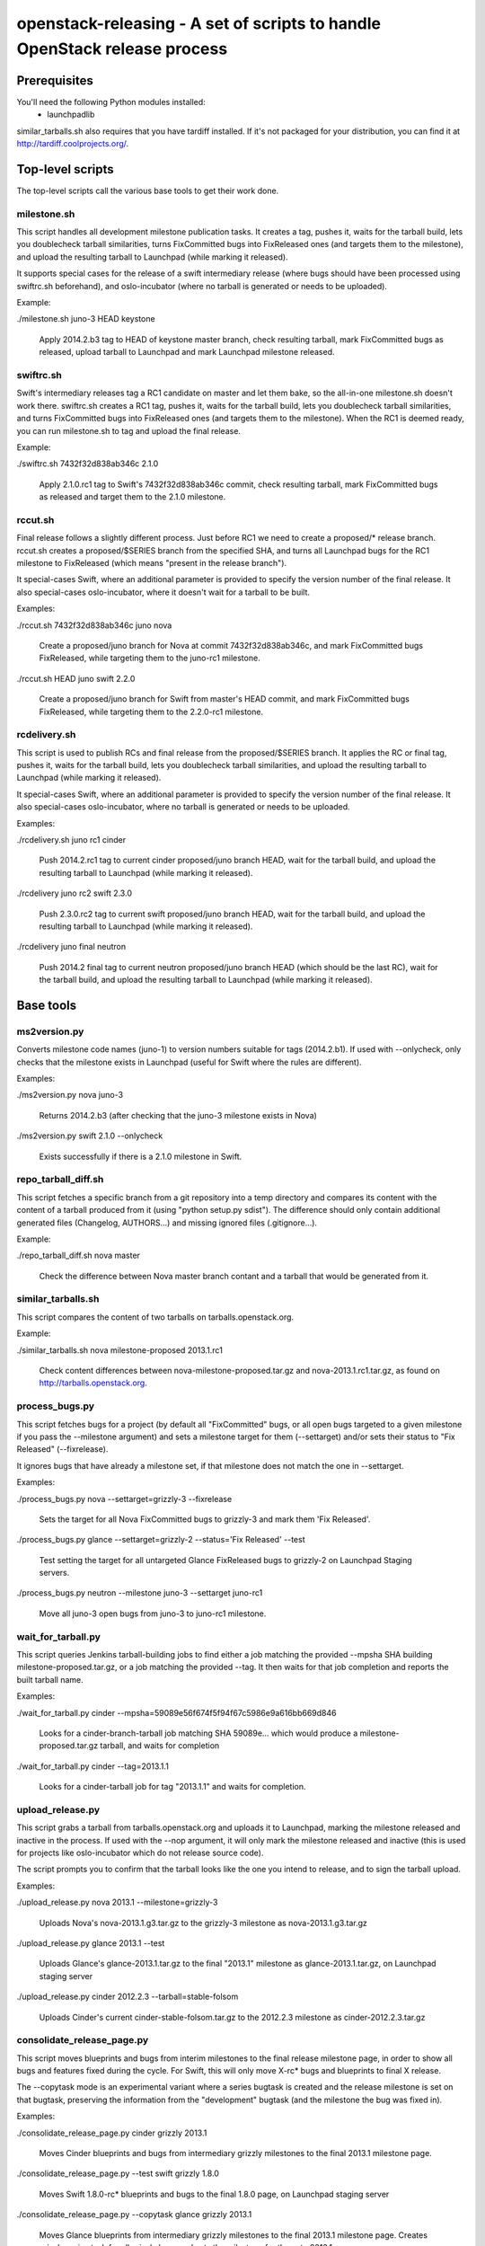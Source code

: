 ==========================================================================
openstack-releasing - A set of scripts to handle OpenStack release process
==========================================================================

Prerequisites
=============

You'll need the following Python modules installed:
 - launchpadlib

similar_tarballs.sh also requires that you have tardiff installed.  If it's not
packaged for your distribution, you can find it at
http://tardiff.coolprojects.org/.


Top-level scripts
=================

The top-level scripts call the various base tools to get their work done.

milestone.sh
------------

This script handles all development milestone publication tasks. It creates
a tag, pushes it, waits for the tarball build, lets you doublecheck tarball
similarities, turns FixCommitted bugs into FixReleased ones (and targets them
to the milestone), and upload the resulting tarball to Launchpad (while
marking it released).

It supports special cases for the release of a swift intermediary release
(where bugs should have been processed using swiftrc.sh beforehand), and
oslo-incubator (where no tarball is generated or needs to be uploaded).

Example:

./milestone.sh juno-3 HEAD keystone

  Apply 2014.2.b3 tag to HEAD of keystone master branch, check resulting
  tarball, mark FixCommitted bugs as released, upload tarball to Launchpad
  and mark Launchpad milestone released.


swiftrc.sh
----------

Swift's intermediary releases tag a RC1 candidate on master and let them bake,
so the all-in-one milestone.sh doesn't work there. swiftrc.sh creates a RC1
tag, pushes it, waits for the tarball build, lets you doublecheck tarball
similarities, and turns FixCommitted bugs into FixReleased ones (and targets
them to the milestone). When the RC1 is deemed ready, you can run milestone.sh
to tag and upload the final release.

Example:

./swiftrc.sh 7432f32d838ab346c 2.1.0

  Apply 2.1.0.rc1 tag to Swift's 7432f32d838ab346c commit, check resulting
  tarball, mark FixCommitted bugs as released and target them to the 2.1.0
  milestone.


rccut.sh
--------

Final release follows a slightly different process. Just before RC1 we need
to create a proposed/* release branch. rccut.sh creates a proposed/$SERIES
branch from the specified SHA, and turns all Launchpad bugs for the RC1
milestone to FixReleased (which means "present in the release branch").

It special-cases Swift, where an additional parameter is provided to specify
the version number of the final release. It also special-cases oslo-incubator,
where it doesn't wait for a tarball to be built.

Examples:

./rccut.sh 7432f32d838ab346c juno nova

  Create a proposed/juno branch for Nova at commit 7432f32d838ab346c, and
  mark FixCommitted bugs FixReleased, while targeting them to the juno-rc1
  milestone.

./rccut.sh HEAD juno swift 2.2.0

  Create a proposed/juno branch for Swift from master's HEAD commit, and
  mark FixCommitted bugs FixReleased, while targeting them to the 2.2.0-rc1
  milestone.


rcdelivery.sh
-------------

This script is used to publish RCs and final release from the proposed/$SERIES
branch. It applies the RC or final tag, pushes it, waits for the tarball
build, lets you doublecheck tarball similarities, and upload the resulting
tarball to Launchpad (while marking it released).

It special-cases Swift, where an additional parameter is provided to specify
the version number of the final release. It also special-cases oslo-incubator,
where no tarball is generated or needs to be uploaded.

Examples:

./rcdelivery.sh juno rc1 cinder

  Push 2014.2.rc1 tag to current cinder proposed/juno branch HEAD, wait for the
  tarball build, and upload the resulting tarball to Launchpad (while marking
  it released).

./rcdelivery juno rc2 swift 2.3.0

  Push 2.3.0.rc2 tag to current swift proposed/juno branch HEAD, wait for the
  tarball build, and upload the resulting tarball to Launchpad (while marking
  it released).

./rcdelivery juno final neutron

  Push 2014.2 final tag to current neutron proposed/juno branch HEAD (which
  should be the last RC), wait for the tarball build, and upload the resulting
  tarball to Launchpad (while marking it released).


Base tools
==========

ms2version.py
-------------

Converts milestone code names (juno-1) to version numbers suitable for tags
(2014.2.b1). If used with --onlycheck, only checks that the milestone
exists in Launchpad (useful for Swift where the rules are different).

Examples:

./ms2version.py nova juno-3

  Returns 2014.2.b3 (after checking that the juno-3 milestone exists in Nova)

./ms2version.py swift 2.1.0 --onlycheck

  Exists successfully if there is a 2.1.0 milestone in Swift.


repo_tarball_diff.sh
--------------------

This script fetches a specific branch from a git repository into a temp
directory and compares its content with the content of a tarball produced
from it (using "python setup.py sdist"). The difference should only contain
additional generated files (Changelog, AUTHORS...) and missing ignored
files (.gitignore...).

Example:

./repo_tarball_diff.sh nova master

  Check the difference between Nova master branch contant and a tarball
  that would be generated from it.


similar_tarballs.sh
-------------------

This script compares the content of two tarballs on tarballs.openstack.org.

Example:

./similar_tarballs.sh nova milestone-proposed 2013.1.rc1

  Check content differences between nova-milestone-proposed.tar.gz and
  nova-2013.1.rc1.tar.gz, as found on http://tarballs.openstack.org.


process_bugs.py
---------------

This script fetches bugs for a project (by default all "FixCommitted" bugs,
or all open bugs targeted to a given milestone if you pass the --milestone
argument) and sets a milestone target for them (--settarget) and/or sets their
status to "Fix Released" (--fixrelease).

It ignores bugs that have already a milestone set, if that milestone does
not match the one in --settarget.

Examples:

./process_bugs.py nova --settarget=grizzly-3 --fixrelease

  Sets the target for all Nova FixCommitted bugs to grizzly-3 
  and mark them 'Fix Released'.

./process_bugs.py glance --settarget=grizzly-2 --status='Fix Released' --test

  Test setting the target for all untargeted Glance FixReleased bugs to
  grizzly-2 on Launchpad Staging servers.

./process_bugs.py neutron --milestone juno-3 --settarget juno-rc1

  Move all juno-3 open bugs from juno-3 to juno-rc1 milestone.


wait_for_tarball.py
-------------------

This script queries Jenkins tarball-building jobs to find either a job
matching the provided --mpsha SHA building milestone-proposed.tar.gz,
or a job matching the provided --tag. It then waits for that job completion
and reports the built tarball name.

Examples:

./wait_for_tarball.py cinder --mpsha=59089e56f674f5f94f67c5986e9a616bb669d846

  Looks for a cinder-branch-tarball job matching SHA 59089e... which would
  produce a milestone-proposed.tar.gz tarball, and waits for completion

./wait_for_tarball.py cinder --tag=2013.1.1

  Looks for a cinder-tarball job for tag "2013.1.1" and waits for completion.


upload_release.py
-----------------

This script grabs a tarball from tarballs.openstack.org and uploads it
to Launchpad, marking the milestone released and inactive in the process.
If used with the --nop argument, it will only mark the milestone released and
inactive (this is used for projects like oslo-incubator which do not release
source code).

The script prompts you to confirm that the tarball looks like the one you
intend to release, and to sign the tarball upload.

Examples:

./upload_release.py nova 2013.1 --milestone=grizzly-3

  Uploads Nova's nova-2013.1.g3.tar.gz to the grizzly-3
  milestone as nova-2013.1.g3.tar.gz

./upload_release.py glance 2013.1 --test

  Uploads Glance's glance-2013.1.tar.gz to the final "2013.1" milestone
  as glance-2013.1.tar.gz, on Launchpad staging server

./upload_release.py cinder 2012.2.3 --tarball=stable-folsom

  Uploads Cinder's current cinder-stable-folsom.tar.gz to the 2012.2.3
  milestone as cinder-2012.2.3.tar.gz


consolidate_release_page.py
---------------------------

This script moves blueprints and bugs from interim milestones to the final
release milestone page, in order to show all bugs and features fixed during
the cycle. For Swift, this will only move X-rc* bugs and blueprints to
final X release.

The --copytask mode is an experimental variant where a series bugtask is
created and the release milestone is set on that bugtask, preserving the
information from the "development" bugtask (and the milestone the bug was
fixed in).

Examples:

./consolidate_release_page.py cinder grizzly 2013.1

  Moves Cinder blueprints and bugs from intermediary grizzly milestones
  to the final 2013.1 milestone page.

./consolidate_release_page.py --test swift grizzly 1.8.0

  Moves Swift 1.8.0-rc* blueprints and bugs to the final 1.8.0 page, on
  Launchpad staging server

./consolidate_release_page.py --copytask glance grizzly 2013.1

  Moves Glance blueprints from intermediary grizzly milestones to the final
  2013.1 milestone page. Creates grizzly series task for all grizzly bugs
  and sets the milestone for those to 2013.1.


create_milestones.py
--------------------

This script lets you create milestones in Launchpad in bulk. It is given a
YAML description of the milestone dates and the projects to add milestones
to. The script is idempotent and can safely be run multiple times. See
create_milestones.sample.yaml for an example configuration file.

Example:

./create_milestones.py havana.yaml


spec2bp.py
----------

This experimental script facilitates setting blueprint fields for approved
specs. It takes the project and blueprint name as arguments. For specs that
are still under review (--in-review) it will set them to "Blocked" (and
definition status to Review). For approved specs it will set definition
status to Approved, and set Spec URL. In both cases it will set the target
milestone, approver name and specified priority (by default, 'Low').

Examples:

./spec2bp.py glance super-spec --milestone=juno-2 --priority=Medium

  Glance's super-spec.rst was approved and you want to add it to juno-2,
  with Medium priority. This will do it all for you.

./spec2bp.py nova my-awesome-spec --in-review --milestone=juno-2

  Nova's my-awesome-spec.rst is still under review, but you would like to
  add the my-awesome-spec blueprint to juno-2 (marked Blocked).

./spec2bp.py nova my-awesome-spec --priority=High

  my-awesome-spec is now approved. You want to flip all the approval bits,
  but also change its priority to High.
